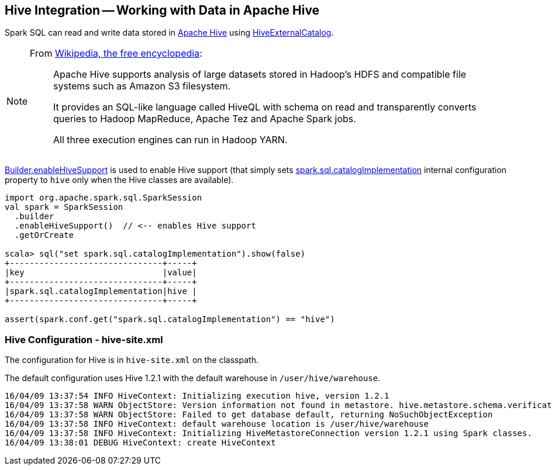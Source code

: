 == Hive Integration -- Working with Data in Apache Hive

Spark SQL can read and write data stored in http://hive.apache.org/[Apache Hive] using link:hive/HiveExternalCatalog.adoc[HiveExternalCatalog].

[NOTE]
====
From https://en.wikipedia.org/wiki/Apache_Hive[Wikipedia, the free encyclopedia]:

> Apache Hive supports analysis of large datasets stored in Hadoop's HDFS and compatible file systems such as Amazon S3 filesystem.
>
> It provides an SQL-like language called HiveQL with schema on read and transparently converts queries to Hadoop MapReduce, Apache Tez and Apache Spark jobs.
>
> All three execution engines can run in Hadoop YARN.
====

xref:spark-sql-SparkSession-Builder.adoc#enableHiveSupport[Builder.enableHiveSupport] is used to enable Hive support (that simply sets xref:spark-sql-StaticSQLConf.adoc#spark.sql.catalogImplementation[spark.sql.catalogImplementation] internal configuration property to `hive` only when the Hive classes are available).

```
import org.apache.spark.sql.SparkSession
val spark = SparkSession
  .builder
  .enableHiveSupport()  // <-- enables Hive support
  .getOrCreate

scala> sql("set spark.sql.catalogImplementation").show(false)
+-------------------------------+-----+
|key                            |value|
+-------------------------------+-----+
|spark.sql.catalogImplementation|hive |
+-------------------------------+-----+

assert(spark.conf.get("spark.sql.catalogImplementation") == "hive")
```

=== Hive Configuration - hive-site.xml

The configuration for Hive is in `hive-site.xml` on the classpath.

The default configuration uses Hive 1.2.1 with the default warehouse in `/user/hive/warehouse`.

```
16/04/09 13:37:54 INFO HiveContext: Initializing execution hive, version 1.2.1
16/04/09 13:37:58 WARN ObjectStore: Version information not found in metastore. hive.metastore.schema.verification is not enabled so recording the schema version 1.2.0
16/04/09 13:37:58 WARN ObjectStore: Failed to get database default, returning NoSuchObjectException
16/04/09 13:37:58 INFO HiveContext: default warehouse location is /user/hive/warehouse
16/04/09 13:37:58 INFO HiveContext: Initializing HiveMetastoreConnection version 1.2.1 using Spark classes.
16/04/09 13:38:01 DEBUG HiveContext: create HiveContext
```
